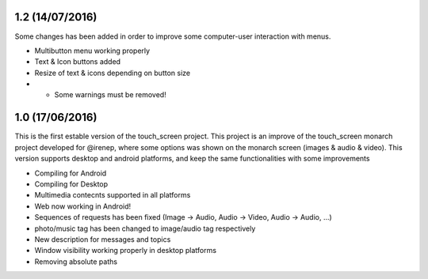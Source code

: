 1.2   (14/07/2016)
------------------
Some changes has been added in order to improve some computer-user interaction with menus.

* Multibutton menu working properly
* Text & Icon buttons added
* Resize of text & icons depending on button size
* - Some warnings must be removed!


1.0   (17/06/2016)
------------------
This is the first estable version of the touch_screen project.
This project is an improve of the touch_screen monarch project developed for @irenep, where some options was shown on the monarch screen (images & audio & video). 
This version supports desktop and android platforms, and keep the same functionalities with some improvements

* Compiling for Android
* Compiling for Desktop
* Multimedia contecnts supported in all platforms
* Web now working in Android!
* Sequences of requests has been fixed (Image -> Audio, Audio -> Video, Audio -> Audio, ...)
* photo/music tag has been changed to image/audio tag respectively
* New description for messages and topics 
* Window visibility working properly in desktop platforms
* Removing absolute paths
